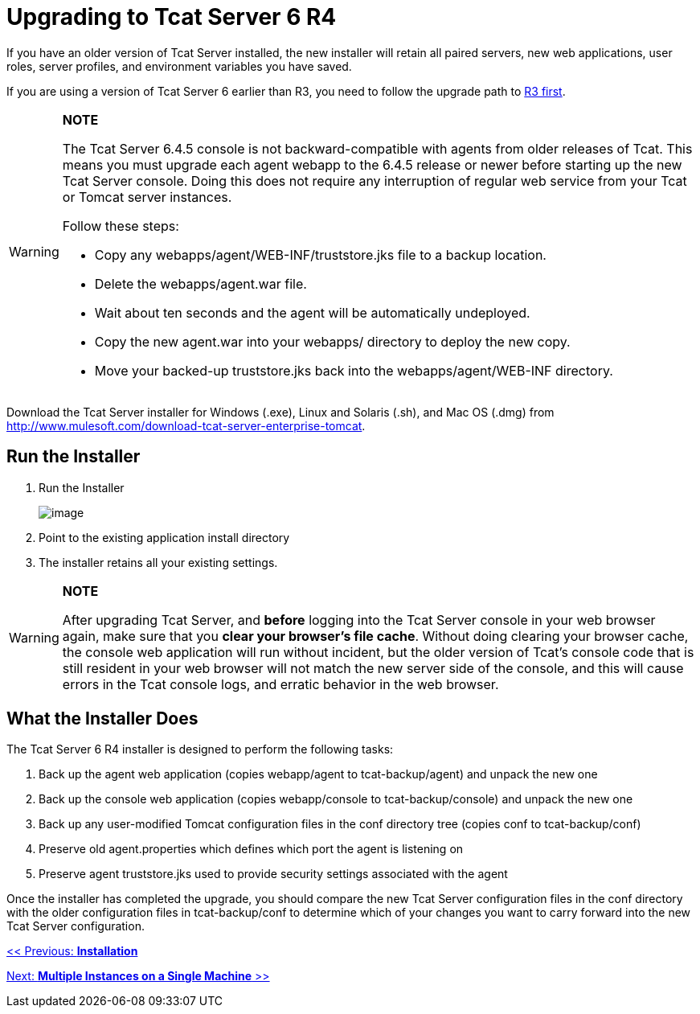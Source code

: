 = Upgrading to Tcat Server 6 R4

If you have an older version of Tcat Server installed, the new installer will retain all paired servers, new web applications, user roles, server profiles, and environment variables you have saved.

If you are using a version of Tcat Server 6 earlier than R3, you need to follow the upgrade path to link:/docs/display/TCAT/Upgrading+to+6.3[R3 first].

[WARNING]
====
*NOTE*

The Tcat Server 6.4.5 console is not backward-compatible with agents from older releases of Tcat.
This means you must upgrade each agent webapp to the 6.4.5 release or newer before starting up the new Tcat Server console. Doing this does not require any interruption of regular web service from your Tcat or Tomcat server instances.

Follow these steps:

* Copy any webapps/agent/WEB-INF/truststore.jks file to a backup location.
* Delete the webapps/agent.war file.
* Wait about ten seconds and the agent will be automatically undeployed.
* Copy the new agent.war into your webapps/ directory to deploy the new copy.
* Move your backed-up truststore.jks back into the webapps/agent/WEB-INF directory.
====

Download the Tcat Server installer for Windows (.exe), Linux and Solaris (.sh), and Mac OS (.dmg) from http://www.mulesoft.com/download-tcat-server-enterprise-tomcat.

== Run the Installer

. Run the Installer
+
image:/docs/plugins/servlet/confluence/placeholder/unknown-macro?name=table-plus&locale=en_GB&version=2[image]
+
. Point to the existing application install directory
. The installer retains all your existing settings.

[WARNING]
====
*NOTE*

After upgrading Tcat Server, and *before* logging into the Tcat Server console in your web browser again, make sure that you *clear your browser's file cache*. Without doing clearing your browser cache, the console web application will run without incident, but the older version of Tcat's console code that is still resident in your web browser will not match the new server side of the console, and this will cause errors in the Tcat console logs, and erratic behavior in the web browser.
====

== What the Installer Does

The Tcat Server 6 R4 installer is designed to perform the following tasks:

. Back up the agent web application (copies webapp/agent to tcat-backup/agent) and unpack the new one
. Back up the console web application (copies webapp/console to tcat-backup/console) and unpack the new one
. Back up any user-modified Tomcat configuration files in the conf directory tree (copies conf to tcat-backup/conf)
. Preserve old agent.properties which defines which port the agent is listening on
. Preserve agent truststore.jks used to provide security settings associated with the agent

Once the installer has completed the upgrade, you should compare the new Tcat Server configuration files in the conf directory with the older configuration files in tcat-backup/conf to determine which of your changes you want to carry forward into the new Tcat Server configuration.

link:/docs/display/TCAT/Installation[<< Previous: *Installation*]

link:/docs/display/TCAT/Installing+Multiple+Tcat+Instances+on+a+Single+Machine[Next: *Multiple Instances on a Single Machine* >>]
